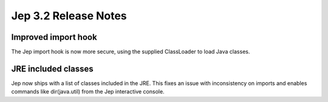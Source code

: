 Jep 3.2 Release Notes
*********************

Improved import hook
~~~~~~~~~~~~~~~~~~~~
The Jep import hook is now more secure, using the supplied ClassLoader to load
Java classes.


JRE included classes
~~~~~~~~~~~~~~~~~~~~
Jep now ships with a list of classes included in the JRE.  This fixes an issue
with inconsistency on imports and enables commands like dir(java.util) from
the Jep interactive console.